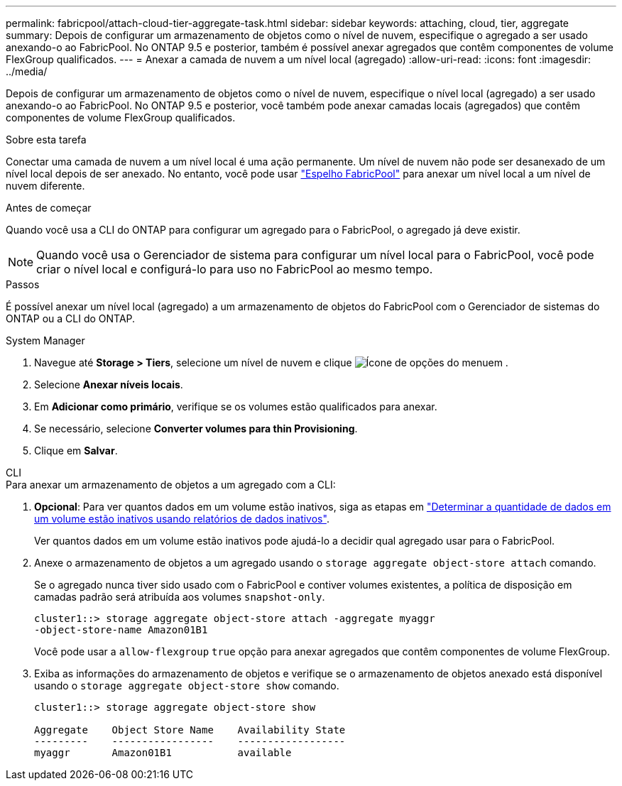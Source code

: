 ---
permalink: fabricpool/attach-cloud-tier-aggregate-task.html 
sidebar: sidebar 
keywords: attaching, cloud, tier, aggregate 
summary: Depois de configurar um armazenamento de objetos como o nível de nuvem, especifique o agregado a ser usado anexando-o ao FabricPool. No ONTAP 9.5 e posterior, também é possível anexar agregados que contêm componentes de volume FlexGroup qualificados. 
---
= Anexar a camada de nuvem a um nível local (agregado)
:allow-uri-read: 
:icons: font
:imagesdir: ../media/


[role="lead"]
Depois de configurar um armazenamento de objetos como o nível de nuvem, especifique o nível local (agregado) a ser usado anexando-o ao FabricPool. No ONTAP 9.5 e posterior, você também pode anexar camadas locais (agregados) que contêm componentes de volume FlexGroup qualificados.

.Sobre esta tarefa
Conectar uma camada de nuvem a um nível local é uma ação permanente. Um nível de nuvem não pode ser desanexado de um nível local depois de ser anexado. No entanto, você pode usar link:../fabricpool/create-mirror-task.html["Espelho FabricPool"] para anexar um nível local a um nível de nuvem diferente.

.Antes de começar
Quando você usa a CLI do ONTAP para configurar um agregado para o FabricPool, o agregado já deve existir.

[NOTE]
====
Quando você usa o Gerenciador de sistema para configurar um nível local para o FabricPool, você pode criar o nível local e configurá-lo para uso no FabricPool ao mesmo tempo.

====
.Passos
É possível anexar um nível local (agregado) a um armazenamento de objetos do FabricPool com o Gerenciador de sistemas do ONTAP ou a CLI do ONTAP.

[role="tabbed-block"]
====
.System Manager
--
. Navegue até *Storage > Tiers*, selecione um nível de nuvem e clique image:icon_kabob.gif["Ícone de opções do menu"]em .
. Selecione *Anexar níveis locais*.
. Em *Adicionar como primário*, verifique se os volumes estão qualificados para anexar.
. Se necessário, selecione *Converter volumes para thin Provisioning*.
. Clique em *Salvar*.


--
.CLI
--
.Para anexar um armazenamento de objetos a um agregado com a CLI:
. *Opcional*: Para ver quantos dados em um volume estão inativos, siga as etapas em link:determine-data-inactive-reporting-task.html["Determinar a quantidade de dados em um volume estão inativos usando relatórios de dados inativos"].
+
Ver quantos dados em um volume estão inativos pode ajudá-lo a decidir qual agregado usar para o FabricPool.

. Anexe o armazenamento de objetos a um agregado usando o `storage aggregate object-store attach` comando.
+
Se o agregado nunca tiver sido usado com o FabricPool e contiver volumes existentes, a política de disposição em camadas padrão será atribuída aos volumes `snapshot-only`.

+
[listing]
----
cluster1::> storage aggregate object-store attach -aggregate myaggr
-object-store-name Amazon01B1
----
+
Você pode usar a `allow-flexgroup` `true` opção para anexar agregados que contêm componentes de volume FlexGroup.

. Exiba as informações do armazenamento de objetos e verifique se o armazenamento de objetos anexado está disponível usando o `storage aggregate object-store show` comando.
+
[listing]
----
cluster1::> storage aggregate object-store show

Aggregate    Object Store Name    Availability State
---------    -----------------    ------------------
myaggr       Amazon01B1           available
----


--
====